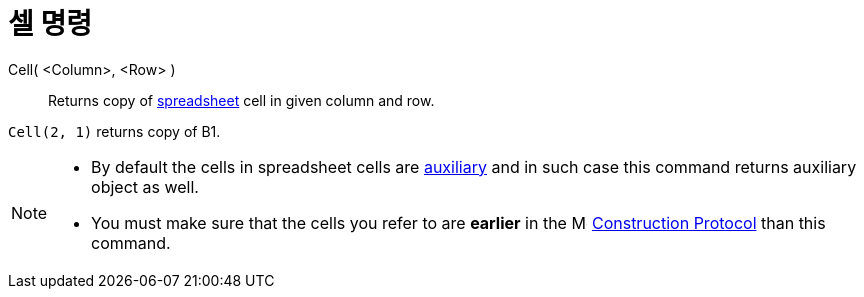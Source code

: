 = 셀 명령
:page-en: commands/Cell
ifdef::env-github[:imagesdir: /ko/modules/ROOT/assets/images]

Cell( <Column>, <Row> )::
  Returns copy of xref:/s_index_php?title=Spreadsheet_View_action=edit_redlink=1.adoc[spreadsheet] cell in given column
  and row.

[EXAMPLE]
====

`++Cell(2, 1)++` returns copy of B1.

====

[NOTE]
====

* By default the cells in spreadsheet cells are
xref:/s_index_php?title=Free_Dependent_and_Auxiliary_Objects_action=edit_redlink=1.adoc[auxiliary] and in such case this
command returns auxiliary object as well.
* You must make sure that the cells you refer to are *earlier* in the
image:16px-Menu_view_construction_protocol.svg.png[Menu view construction protocol.svg,width=16,height=16]
xref:/s_index_php?title=Construction_Protocol_action=edit_redlink=1.adoc[Construction Protocol] than this command.

====

